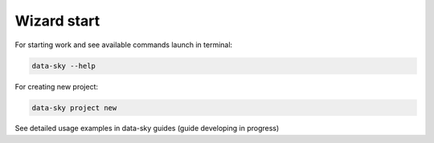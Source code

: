 Wizard start
-------------

For starting work and see available commands launch in terminal:

.. code-block:: bash

    data-sky --help


For creating new project:

.. code-block:: bash

    data-sky project new


See detailed usage examples in data-sky guides (guide developing in progress)
